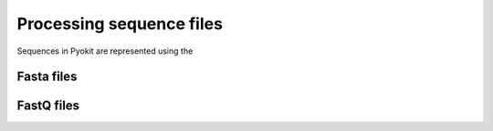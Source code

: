 =========================
Processing sequence files
=========================

Sequences in Pyokit are represented using the 

-----------
Fasta files
-----------

-----------
FastQ files
-----------
